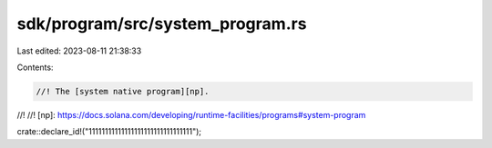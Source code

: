 sdk/program/src/system_program.rs
=================================

Last edited: 2023-08-11 21:38:33

Contents:

.. code-block:: rs

    //! The [system native program][np].
//!
//! [np]: https://docs.solana.com/developing/runtime-facilities/programs#system-program

crate::declare_id!("11111111111111111111111111111111");


